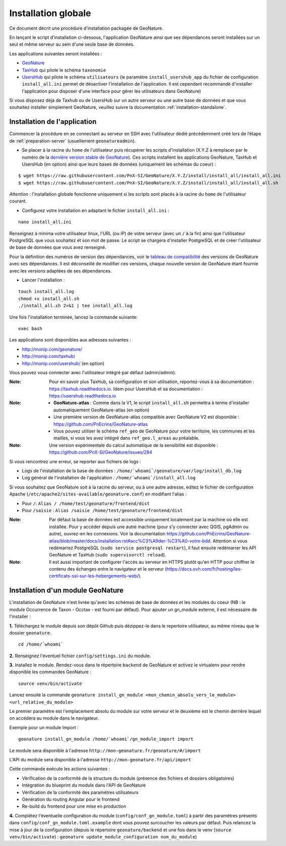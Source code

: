 Installation globale
********************

Ce document décrit une procédure d'installation packagée de GeoNature.

En lançant le script d'installation ci-dessous, l'application GeoNature ainsi que ses dépendances seront installées sur un seul et même serveur au sein d'une seule base de données.

Les applications suivantes seront installées :

- `GeoNature <https://github.com/PnX-SI/GeoNature>`_
- `TaxHub <https://github.com/PnX-SI/TaxHub>`_ qui pilote le schéma ``taxonomie``
- `UsersHub <https://github.com/PnX-SI/UsersHub>`_ qui pilote le schéma ``utilisateurs`` (le paramètre ``install_usershub_app`` du fichier de configuration ``install_all.ini`` permet de désactiver l'installation de l'application. Il est cependant recommandé d'installer l'application pour disposer d'une interface pour gérer les utilisateurs dans GeoNature)

Si vous disposez déjà de Taxhub ou de UsersHub sur un autre serveur ou une autre base de données et que vous souhaitez installer simplement GeoNature, veuillez suivre la documentation :ref:`installation-standalone`.


Installation de l'application
-----------------------------

Commencer la procédure en se connectant au serveur en SSH avec l'utilisateur dédié précédemment créé lors de l’étape de :ref:`preparation-server` (usuellement ``geonatureadmin``).

* Se placer à la racine du ``home`` de l'utilisateur puis récupérer les scripts d'installation (X.Y.Z à remplacer par le numéro de la `dernière version stable de GeoNature <https://github.com/PnEcrins/GeoNature/releases>`_). Ces scripts installent les applications GeoNature, TaxHub et UsersHub (en option) ainsi que leurs bases de données (uniquement les schémas du coeur) :
 
::

    $ wget https://raw.githubusercontent.com/PnX-SI/GeoNature/X.Y.Z/install/install_all/install_all.ini
    $ wget https://raw.githubusercontent.com/PnX-SI/GeoNature/X.Y.Z/install/install_all/install_all.sh

*Attention* : l'installation globale fonctionne uniquement si les scripts sont placés à la racine du ``home`` de l'utilisateur courant.	
	
* Configurez votre installation en adaptant le fichier ``install_all.ini`` :
 
::
    
    nano install_all.ini

Renseignez à minima votre utilisateur linux, l'URL (ou IP) de votre serveur (avec un ``/`` à la fin) ainsi que l'utilisateur PostgreSQL que vous souhaitez et son mot de passe. Le script se chargera d'installer PostgreSQL et de créer l'utilisateur de base de données que vous avez renseigné.

Pour la définition des numéros de version des dépendances, voir le `tableau de compatibilité <versions-compatibility.rst>`_ des versions de GeoNature avec ses dépendances. Il est déconseillé de modifier ces versions, chaque nouvelle version de GeoNature étant fournie avec les versions adaptées de ses dépendances.

* Lancer l'installation :
 
::

    touch install_all.log
    chmod +x install_all.sh
    ./install_all.sh 2>&1 | tee install_all.log

Une fois l'installation terminée, lancez la commande suivante:

::

    exec bash


Les applications sont disponibles aux adresses suivantes :

- http://monip.com/geonature/
- http://monip.com/taxhub/
- http://monip.com/usershub/ (en option)

Vous pouvez vous connecter avec l'utilisateur intégré par défaut (admin/admin).

:Note:

    Pour en savoir plus TaxHub, sa configuration et son utilisation, reportez-vous à sa documentation : https://taxhub.readthedocs.io. Idem pour UsersHub et sa documentation : https://usershub.readthedocs.io
    
:Note:

    * **GeoNature-atlas** : Comme dans la V1, le script ``install_all.sh`` permettra à terme d'installer automatiquement GeoNature-atlas (en option)
    * Une première version de GeoNature-atlas compatible avec GeoNature V2 est disponible : https://github.com/PnEcrins/GeoNature-atlas
    * Vous pouvez utiliser le schéma ``ref_geo`` de GeoNature pour votre territoire, les communes et les mailles, si vous les avez intégré dans ``ref_geo.l_areas`` au préalable.
    
:Note:

    Une version expérimentale du calcul automatique de la sensibilité est disponible : https://github.com/PnX-SI/GeoNature/issues/284

Si vous rencontrez une erreur, se reporter aux fichiers de logs :

- Logs de l'installation de la base de données : ``/home/`whoami`/geonature/var/log/install_db.log``
- Log général de l'installation de l'application : ``/home/`whoami`/install_all.log``


Si vous souhaitez que GeoNature soit à la racine du serveur, ou à une autre adresse, editez le fichier de configuration Apache (``/etc/apache2/sites-available/geonature.conf``) en modifiant l'alias :

- Pour ``/``: ``Alias / /home/test/geonature/frontend/dist``
- Pour ``/saisie`` : ``Alias /saisie /home/test/geonature/frontend/dist``

:Note:

    Par défaut la base de données est accessible uniquement localement par la machine où elle est installée. Pour y accéder depuis une autre machine (pour s'y connecter avec QGIS, pgAdmin ou autre), ouvrez-en les connexions. Voir la documentation https://github.com/PnEcrins/GeoNature-atlas/blob/master/docs/installation.rst#acc%C3%A9der-%C3%A0-votre-bdd. Attention si vous redémarrez PostgreSQL (``sudo service postgresql restart``), il faut ensuite redémarrer les API GeoNature et TaxHub (``sudo supervisorctl reload``).

:Note:

    Il est aussi important de configurer l'accès au serveur en HTTPS plutôt qu'en HTTP pour chiffrer le contenu des échanges entre le navigateur et le serveur (https://docs.ovh.com/fr/hosting/les-certificats-ssl-sur-les-hebergements-web/).


Installation d'un module GeoNature
----------------------------------

L'installation de GeoNature n'est livrée qu'avec les schémas de base de données et les modules du coeur (NB : le module Occurrence de Taxon - Occtax - est fourni par défaut). Pour ajouter un gn_module externe, il est nécessaire de l'installer :

**1.** Téléchargez le module depuis son dépôt Github puis dézippez-le dans le repertoire utilisateur, au même niveau que le dossier ``geonature``.

::

    cd /home/`whoami`

**2.** Renseignez l'éventuel fichier ``config/settings.ini`` du module.

**3.** Installez le module. Rendez-vous dans le répertoire ``backend`` de GeoNature et activez le virtualenv pour rendre disponible les commandes GeoNature :

::

    source venv/bin/activate

Lancez ensuite la commande ``geonature install_gn_module <mon_chemin_absolu_vers_le_module> <url_relative_du_module>``

Le premier paramètre est l'emplacement absolu du module sur votre serveur et le deuxième est le chemin derrière lequel on accédera au module dans le navigateur.

Exemple pour un module Import :

::

    geonature install_gn_module /home/`whoami`/gn_module_import import

Le module sera disponible à l'adresse ``http://mon-geonature.fr/geonature/#/import``

L'API du module sera disponible à l'adresse ``http://mon-geonature.fr/api/import``

Cette commande exécute les actions suivantes :

- Vérification de la conformité de la structure du module (présence des fichiers et dossiers obligatoires)
- Intégration du blueprint du module dans l'API de GeoNature
- Vérification de la conformité des paramètres utilisateurs
- Génération du routing Angular pour le frontend
- Re-build du frontend pour une mise en production

**4.** Complétez l'éventuelle configuration du module (``config/conf_gn_module.toml``) à partir des paramètres présents dans ``config/conf_gn_module.toml.example`` dont vous pouvez surcoucher les valeurs par défaut. Puis relancez la mise à jour de la configuration (depuis le répertoire ``geonature/backend`` et une fois dans le venv (``source venv/bin/activate``) : ``geonature update_module_configuration nom_du_module``)
